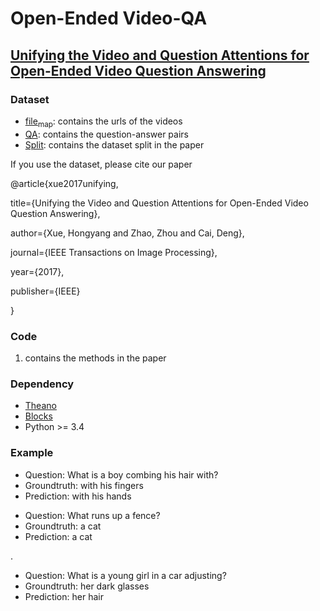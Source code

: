 #+OPTION: ^:nil
* Open-Ended Video-QA

** [[http://ieeexplore.ieee.org/document/8017608][Unifying the Video and Question Attentions for Open-Ended Video Question Answering]]

*** Dataset
- [[./dataset/file_map.tsv][file_map]]: contains the urls of the videos
- [[./dataset/QA.tsv][QA]]: contains the question-answer pairs
- [[./dataset/split][Split]]: contains the dataset split in the paper

If you use the dataset, please cite our paper 

@article{xue2017unifying,

  title={Unifying the Video and Question Attentions for Open-Ended Video Question Answering},

  author={Xue, Hongyang and Zhao, Zhou and Cai, Deng},

  journal={IEEE Transactions on Image Processing},

  year={2017},

  publisher={IEEE}

}

*** Code
**** contains the methods in the paper

*** Dependency
- [[https://github.com/Theano][Theano]]
- [[https://github.com/mila-udem/blocks][Blocks]]
- Python >= 3.4

*** Example

[[./examples/117791.gif]] 
- Question: What is a boy combing his hair with?
- Groundtruth: with his fingers
- Prediction: with his hands

[[./examples/076306.gif]]
- Question: What runs up a fence?
- Groundtruth: a cat
- Prediction: a cat

.[[/examples/112935.gif]]
- Question: What is a young girl in a car adjusting?
- Groundtruth: her dark glasses
- Prediction: her hair
